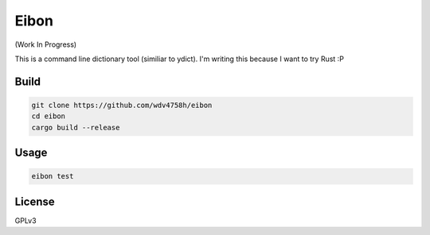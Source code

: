 ========================================
Eibon
========================================

(Work In Progress)

This is a command line dictionary tool (similiar to ydict).
I'm writing this because I want to try Rust :P


Build
========================================

.. code-block:: sh

    git clone https://github.com/wdv4758h/eibon
    cd eibon
    cargo build --release


Usage
========================================

.. code-block:: sh

    eibon test


License
========================================

GPLv3
